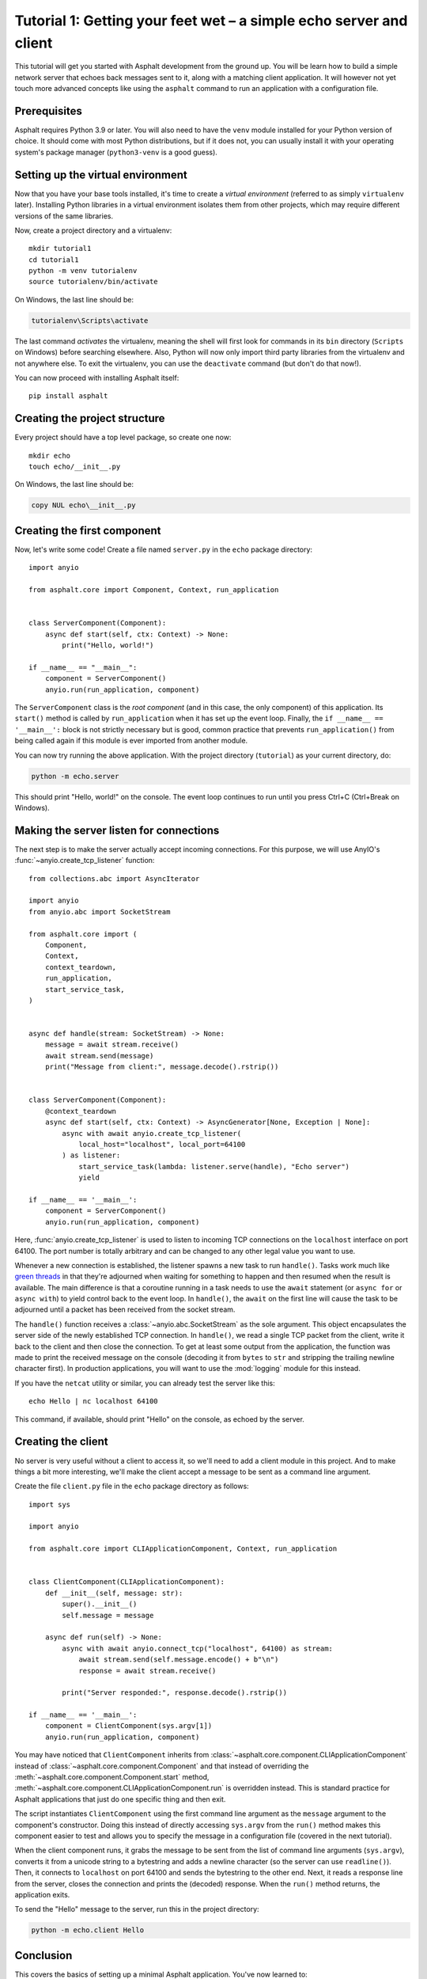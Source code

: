 Tutorial 1: Getting your feet wet – a simple echo server and client
===================================================================

This tutorial will get you started with Asphalt development from the ground up.
You will be learn how to build a simple network server that echoes back messages sent to
it, along with a matching client application. It will however not yet touch more advanced
concepts like using the ``asphalt`` command to run an application with a configuration
file.

Prerequisites
-------------

Asphalt requires Python 3.9 or later. You will also need to have the ``venv`` module
installed for your Python version of choice. It should come with most Python
distributions, but if it does not, you can usually install it with your operating
system's package manager (``python3-venv`` is a good guess).

Setting up the virtual environment
----------------------------------

.. highlight:: bash

Now that you have your base tools installed, it's time to create a *virtual environment*
(referred to as simply ``virtualenv`` later). Installing Python libraries in a virtual
environment isolates them from other projects, which may require different versions of
the same libraries.

Now, create a project directory and a virtualenv::

    mkdir tutorial1
    cd tutorial1
    python -m venv tutorialenv
    source tutorialenv/bin/activate

On Windows, the last line should be:

.. code-block:: doscon

   tutorialenv\Scripts\activate

The last command *activates* the virtualenv, meaning the shell will first look for
commands in its ``bin`` directory (``Scripts`` on Windows) before searching elsewhere.
Also, Python will now only import third party libraries from the virtualenv and not
anywhere else. To exit the virtualenv, you can use the ``deactivate`` command (but
don't do that now!).

You can now proceed with installing Asphalt itself::

    pip install asphalt

Creating the project structure
------------------------------

Every project should have a top level package, so create one now::

    mkdir echo
    touch echo/__init__.py

On Windows, the last line should be:

.. code-block:: doscon

    copy NUL echo\__init__.py

Creating the first component
----------------------------

Now, let's write some code! Create a file named ``server.py`` in the ``echo`` package
directory::

    import anyio

    from asphalt.core import Component, Context, run_application


    class ServerComponent(Component):
        async def start(self, ctx: Context) -> None:
            print("Hello, world!")

    if __name__ == "__main__":
        component = ServerComponent()
        anyio.run(run_application, component)

The ``ServerComponent`` class is the *root component* (and in this case, the only
component) of this application. Its ``start()`` method is called by ``run_application``
when it has set up the event loop. Finally, the ``if __name__ == '__main__':`` block is
not strictly necessary but is good, common practice that prevents ``run_application()``
from being called again if this module is ever imported from another module.

You can now try running the above application. With the project directory
(``tutorial``) as your current directory, do:

.. code-block:: bash

    python -m echo.server

This should print "Hello, world!" on the console. The event loop continues to run until
you press Ctrl+C (Ctrl+Break on Windows).

Making the server listen for connections
----------------------------------------

The next step is to make the server actually accept incoming connections.
For this purpose, we will use AnyIO's :func:`~anyio.create_tcp_listener` function::

    from collections.abc import AsyncIterator

    import anyio
    from anyio.abc import SocketStream

    from asphalt.core import (
        Component,
        Context,
        context_teardown,
        run_application,
        start_service_task,
    )


    async def handle(stream: SocketStream) -> None:
        message = await stream.receive()
        await stream.send(message)
        print("Message from client:", message.decode().rstrip())


    class ServerComponent(Component):
        @context_teardown
        async def start(self, ctx: Context) -> AsyncGenerator[None, Exception | None]:
            async with await anyio.create_tcp_listener(
                local_host="localhost", local_port=64100
            ) as listener:
                start_service_task(lambda: listener.serve(handle), "Echo server")
                yield

    if __name__ == '__main__':
        component = ServerComponent()
        anyio.run(run_application, component)

Here, :func:`anyio.create_tcp_listener` is used to listen to incoming TCP connections on
the ``localhost`` interface on port 64100. The port number is totally arbitrary and can
be changed to any other legal value you want to use.

Whenever a new connection is established, the listener spawns a new task to run
``handle()``. Tasks work much like `green threads`_ in that they're adjourned when
waiting for something to happen and then resumed when the result is available. The main
difference is that a coroutine running in a task needs to use the ``await`` statement
(or ``async for`` or ``async with``) to yield control back to the event loop. In
``handle()``, the ``await`` on the first line will cause the task to be adjourned until
a packet has been received from the socket stream.

The ``handle()`` function receives a :class:`~anyio.abc.SocketStream` as the sole
argument. This object encapsulates the server side of the newly established TCP
connection. In ``handle()``, we read a single TCP packet from the client, write it back
to the client and then close the connection. To get at least some output from the
application, the function was made to print the received message on the console
(decoding it from ``bytes`` to ``str`` and stripping the trailing newline character
first). In production applications, you will want to use the :mod:`logging` module for
this instead.

If you have the ``netcat`` utility or similar, you can already test the server like
this::

    echo Hello | nc localhost 64100

This command, if available, should print "Hello" on the console, as echoed by the
server.

.. _green threads: https://en.wikipedia.org/wiki/Green_threads

Creating the client
-------------------

No server is very useful without a client to access it, so we'll need to add a client
module in this project. And to make things a bit more interesting, we'll make the client
accept a message to be sent as a command line argument.

Create the file ``client.py`` file in the ``echo`` package directory as follows::

    import sys

    import anyio

    from asphalt.core import CLIApplicationComponent, Context, run_application


    class ClientComponent(CLIApplicationComponent):
        def __init__(self, message: str):
            super().__init__()
            self.message = message

        async def run(self) -> None:
            async with await anyio.connect_tcp("localhost", 64100) as stream:
                await stream.send(self.message.encode() + b"\n")
                response = await stream.receive()

            print("Server responded:", response.decode().rstrip())

    if __name__ == '__main__':
        component = ClientComponent(sys.argv[1])
        anyio.run(run_application, component)

You may have noticed that ``ClientComponent`` inherits from
:class:`~asphalt.core.component.CLIApplicationComponent` instead of
:class:`~asphalt.core.component.Component` and that instead of overriding the
:meth:`~asphalt.core.component.Component.start` method,
:meth:`~asphalt.core.component.CLIApplicationComponent.run` is overridden instead.
This is standard practice for Asphalt applications that just do one specific thing and
then exit.

The script instantiates ``ClientComponent`` using the first command line argument as the
``message`` argument to the component's constructor. Doing this instead of directly
accessing ``sys.argv`` from the ``run()`` method makes this component easier to test and
allows you to specify the message in a configuration file (covered in the next
tutorial).

When the client component runs, it grabs the message to be sent from the list of command
line arguments (``sys.argv``), converts it from a unicode string to a bytestring and
adds a newline character (so the server can use ``readline()``). Then, it connects to
``localhost`` on port 64100 and sends the bytestring to the other end. Next, it reads a
response line from the server, closes the connection and prints the (decoded) response.
When the ``run()`` method returns, the application exits.

To send the "Hello" message to the server, run this in the project directory:

.. code-block:: bash

    python -m echo.client Hello

Conclusion
----------

This covers the basics of setting up a minimal Asphalt application. You've now learned
to:

* Create a virtual environment to isolate your application's dependencies from other
  applications
* Create a package structure for your application
* Start your application using :func:`~asphalt.core.run_application`
* Use `AnyIO socket streams`_ to implement a basic client-server protocol

This tutorial only scratches the surface of what's possible with Asphalt, however. The
:doc:`second tutorial <webnotifier>` will build on the knowledge you gained here and
teach you how to work with components, resources and configuration files to build more
useful applications.

.. _AnyIO socket streams: https://anyio.readthedocs.io/en/stable/networking.html#working-with-tcp-sockets
